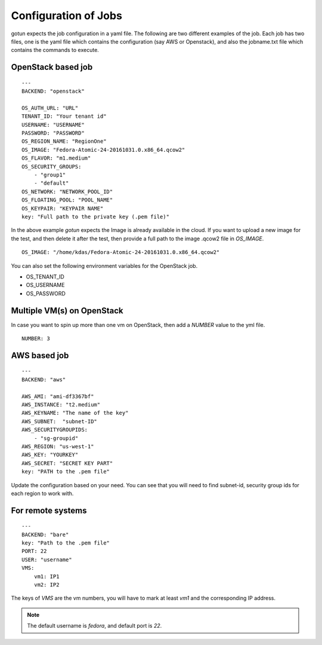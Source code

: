 Configuration of Jobs
======================

gotun expects the job configuration in a yaml file. The following are two
different examples of the job. Each job has two files, one is the yaml file
which contains the configuration (say AWS or Openstack), and also the jobname.txt
file which contains the commands to execute.


OpenStack based job
-------------------

::

    ---
    BACKEND: "openstack"

    OS_AUTH_URL: "URL"
    TENANT_ID: "Your tenant id"
    USERNAME: "USERNAME"
    PASSWORD: "PASSWORD"
    OS_REGION_NAME: "RegionOne"
    OS_IMAGE: "Fedora-Atomic-24-20161031.0.x86_64.qcow2"
    OS_FLAVOR: "m1.medium"
    OS_SECURITY_GROUPS:
        - "group1"
        - "default"
    OS_NETWORK: "NETWORK_POOL_ID"
    OS_FLOATING_POOL: "POOL_NAME"
    OS_KEYPAIR: "KEYPAIR NAME"
    key: "Full path to the private key (.pem file)"

In the above example *gotun* expects the Image is already available in the
cloud. If you want to upload a new image for the test, and then delete it after
the test, then provide a full path to the image .qcow2 file in *OS_IMAGE*.
::

    OS_IMAGE: "/home/kdas/Fedora-Atomic-24-20161031.0.x86_64.qcow2"

You can also set the following environment variables for the OpenStack job.

- OS_TENANT_ID
- OS_USERNAME
- OS_PASSWORD


Multiple VM(s) on OpenStack
----------------------------

In case you want to spin up more than one vm on OpenStack, then add a *NUMBER* value to the yml file.
::

    NUMBER: 3


AWS based job
--------------

::

    ---
    BACKEND: "aws"

    AWS_AMI: "ami-df3367bf"
    AWS_INSTANCE: "t2.medium"
    AWS_KEYNAME: "The name of the key"
    AWS_SUBNET:  "subnet-ID"
    AWS_SECURITYGROUPIDS:
        - "sg-groupid"
    AWS_REGION: "us-west-1"
    AWS_KEY: "YOURKEY"
    AWS_SECRET: "SECRET KEY PART"
    key: "PATH to the .pem file"

Update the configuration based on your need. You can see that you will need to
find subnet-id, security group ids for each region to work with.

For remote systems
-------------------

::

    ---
    BACKEND: "bare"
    key: "Path to the .pem file"
    PORT: 22
    USER: "username"
    VMS:
        vm1: IP1
        vm2: IP2

The keys of *VMS* are the vm numbers, you will have to mark at least *vm1* and the corresponding
IP address.


.. note:: The default username is *fedora*, and default port is *22*.




